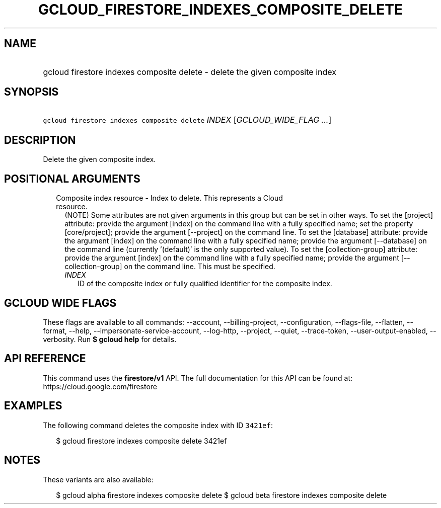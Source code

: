 
.TH "GCLOUD_FIRESTORE_INDEXES_COMPOSITE_DELETE" 1



.SH "NAME"
.HP
gcloud firestore indexes composite delete \- delete the given composite index



.SH "SYNOPSIS"
.HP
\f5gcloud firestore indexes composite delete\fR \fIINDEX\fR [\fIGCLOUD_WIDE_FLAG\ ...\fR]



.SH "DESCRIPTION"

Delete the given composite index.



.SH "POSITIONAL ARGUMENTS"

.RS 2m
.TP 2m

Composite index resource \- Index to delete. This represents a Cloud resource.
(NOTE) Some attributes are not given arguments in this group but can be set in
other ways. To set the [project] attribute: provide the argument [index] on the
command line with a fully specified name; set the property [core/project];
provide the argument [\-\-project] on the command line. To set the [database]
attribute: provide the argument [index] on the command line with a fully
specified name; provide the argument [\-\-database] on the command line
(currently '(default)' is the only supported value). To set the
[collection\-group] attribute: provide the argument [index] on the command line
with a fully specified name; provide the argument [\-\-collection\-group] on the
command line. This must be specified.


.RS 2m
.TP 2m
\fIINDEX\fR
ID of the composite index or fully qualified identifier for the composite index.


.RE
.RE
.sp

.SH "GCLOUD WIDE FLAGS"

These flags are available to all commands: \-\-account, \-\-billing\-project,
\-\-configuration, \-\-flags\-file, \-\-flatten, \-\-format, \-\-help,
\-\-impersonate\-service\-account, \-\-log\-http, \-\-project, \-\-quiet,
\-\-trace\-token, \-\-user\-output\-enabled, \-\-verbosity. Run \fB$ gcloud
help\fR for details.



.SH "API REFERENCE"

This command uses the \fBfirestore/v1\fR API. The full documentation for this
API can be found at: https://cloud.google.com/firestore



.SH "EXAMPLES"

The following command deletes the composite index with ID \f53421ef\fR:

.RS 2m
$ gcloud firestore indexes composite delete 3421ef
.RE



.SH "NOTES"

These variants are also available:

.RS 2m
$ gcloud alpha firestore indexes composite delete
$ gcloud beta firestore indexes composite delete
.RE

